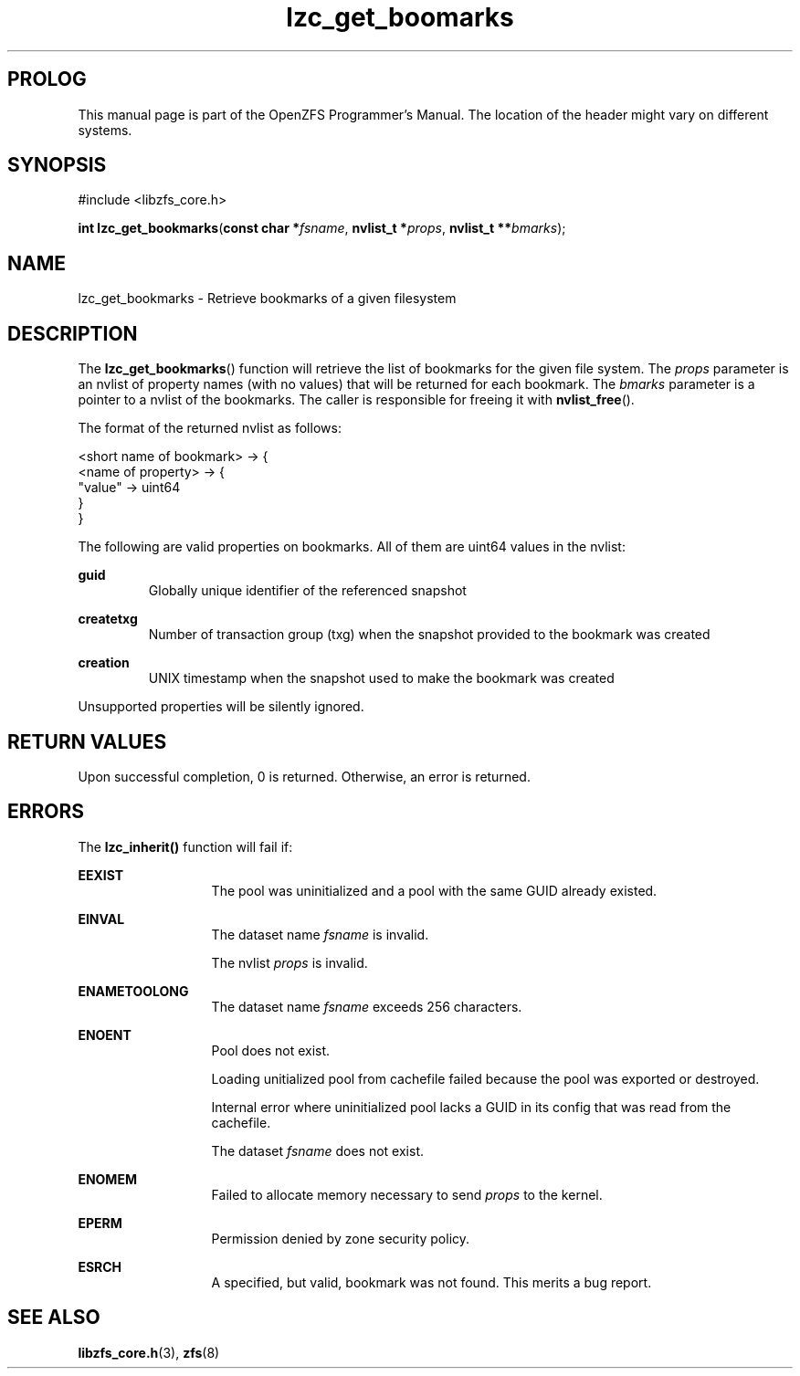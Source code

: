 '\" t
.\"
.\" CDDL HEADER START
.\"
.\" The contents of this file are subject to the terms of the
.\" Common Development and Distribution License (the "License").
.\" You may not use this file except in compliance with the License.
.\"
.\" You can obtain a copy of the license at usr/src/OPENSOLARIS.LICENSE
.\" or http://www.opensolaris.org/os/licensing.
.\" See the License for the specific language governing permissions
.\" and limitations under the License.
.\"
.\" When distributing Covered Code, include this CDDL HEADER in each
.\" file and include the License file at usr/src/OPENSOLARIS.LICENSE.
.\" If applicable, add the following below this CDDL HEADER, with the
.\" fields enclosed by brackets "[]" replaced with your own identifying
.\" information: Portions Copyright [yyyy] [name of copyright owner]
.\"
.\" CDDL HEADER END
.\"
.\"
.\" Copyright 2015 ClusterHQ Inc. All rights reserved.
.\"
.TH lzc_get_boomarks 3 "2015 JUL 7" "OpenZFS" "OpenZFS Programmer's Manual"

.SH PROLOG
This manual page is part of the OpenZFS Programmer's Manual.
The location of the header might vary on different systems.

.SH SYNOPSIS
#include <libzfs_core.h>

\fBint\fR \fBlzc_get_bookmarks\fR(\fBconst char *\fR\fIfsname\fR, \fBnvlist_t *\fR\fIprops\fR, \fBnvlist_t **\fR\fIbmarks\fR);

.SH NAME
lzc_get_bookmarks \- Retrieve bookmarks of a given filesystem

.SH DESCRIPTION
.LP
The \fBlzc_get_bookmarks\fR() function will retrieve the list of bookmarks for the given file system.
The \fIprops\fR parameter is an nvlist of property names (with no values) that will be returned for each bookmark.
The \fIbmarks\fR parameter is a pointer to a nvlist of the bookmarks.
The caller is responsible for freeing it with \fBnvlist_free\fR().

The format of the returned nvlist as follows:
.P
<short name of bookmark> -> {
    <name of property> -> {
        "value" -> uint64
     }
.br
}

The following are valid properties on bookmarks.
All of them are uint64 values in the nvlist:
.sp
.na
\fB\fBguid\fR\fR
.ad
.RS
Globally unique identifier of the referenced snapshot
.RE

.na
\fB\fBcreatetxg\fR\fR
.ad
.RS
Number of transaction group (txg) when the snapshot provided to the bookmark was created
.RE

.na
\fB\fBcreation\fR\fR
.RS
UNIX timestamp when the snapshot used to make the bookmark was created
.RE

.sp
Unsupported properties will be silently ignored.

.SH RETURN VALUES
.sp
.LP
Upon successful completion, 0 is returned.
Otherwise, an error is returned.

.SH ERRORS
.sp
.LP
The \fBlzc_inherit()\fR function will fail if:
.sp
.ne 2
.na
\fB\fBEEXIST\fR\fR
.ad
.RS 13n
The pool was uninitialized and a pool with the same GUID already existed.
.RE

.sp
.ne 2
.na
\fB\fBEINVAL\fR\fR
.ad
.RS 13n
The dataset name \fIfsname\fR is invalid.
.sp
The nvlist \fIprops\fR is invalid.
.RE

.sp
.ne 2
.na
\fB\fBENAMETOOLONG\fR\fR
.ad
.RS 13n
The dataset name \fIfsname\fR exceeds 256 characters.
.RE

.sp
.ne 2
.na
\fB\fBENOENT\fR\fR
.ad
.RS 13n
Pool does not exist.
.sp
Loading unitialized pool from cachefile failed because the pool was exported or destroyed.
.sp
Internal error where uninitialized pool lacks a GUID in its config that was read from the cachefile.
.sp
The dataset \fIfsname\fR does not exist.
.RE

.sp
.ne 2
.na
\fB\fBENOMEM\fR\fR
.ad
.RS 13n
Failed to allocate memory necessary to send \fIprops\fR to the kernel.
.RE

.sp
.ne 2
.na
\fB\fBEPERM\fR\fR
.ad
.RS 13n
Permission denied by zone security policy.
.RE

.sp
.ne 2
.na
\fB\fBESRCH\fR\fR
.ad
.RS 13n
A specified, but valid, bookmark was not found.
This merits a bug report.
.RE

.SH SEE ALSO
.sp
.LP
\fBlibzfs_core.h\fR(3), \fBzfs\fR(8)
